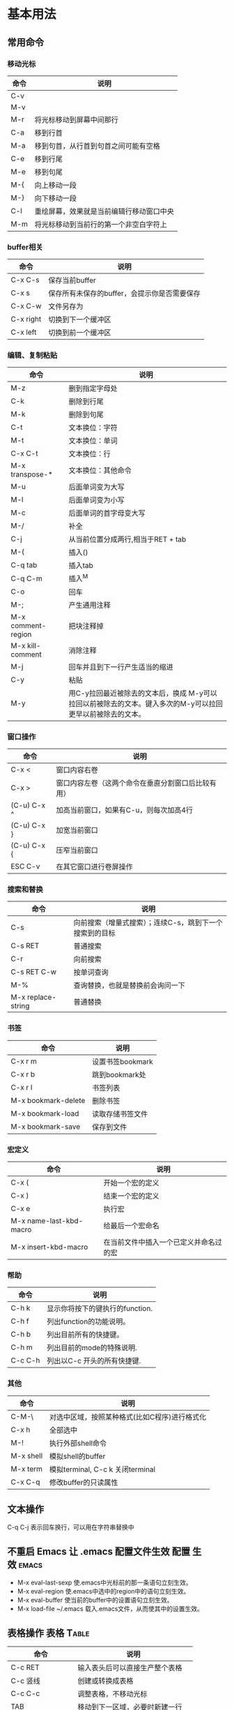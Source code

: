 ﻿* 基本用法
** 常用命令
*** 移动光标
| 命令 | 说明                                     |
|------+------------------------------------------|
| C-v  |                                          |
| M-v  |                                          |
| M-r  | 将光标移动到屏幕中间那行                 |
| C-a  | 移到行首                                 |
| M-a  | 移到句首，从行首到句首之间可能有空格     |
| C-e  | 移到行尾                                 |
| M-e  | 移到句尾                                 |
| M-{  | 向上移动一段                             |
| M-}  | 向下移动一段                             |
| C-l  | 重绘屏幕，效果就是当前编辑行移动窗口中央 |
| M-m  | 将光标移动到当前行的第一个非空白字符上   |
*** buffer相关
| 命令      | 说明                                         |
|-----------+----------------------------------------------|
| C-x C-s   | 保存当前buffer                               |
| C-x s     | 保存所有未保存的buffer，会提示你是否需要保存 |
| C-x C-w   | 文件另存为                                   |
| C-x right | 切换到下一个缓冲区                           |
| C-x left  | 切换到前一个缓冲区                           |
*** 编辑、复制粘贴
| 命令               | 说明                                                                                                       |
|--------------------+------------------------------------------------------------------------------------------------------------|
| M-z                | 删到指定字母处                                                                                             |
| C-k                | 删除到行尾                                                                                                 |
| M-k                | 删除到句尾                                                                                                 |
| C-t                | 文本换位：字符                                                                                                  |
| M-t                | 文本换位：单词                                                                                                       |
| C-x C-t            | 文本换位：行                                                                                                         |
| M-x transpose-*    | 文本换位：其他命令                                                                                                   |
| M-u                | 后面单词变为大写                                                                                           |
| M-l                | 后面单词变为小写                                                                                           |
| M-c                | 后面单词的首字母变大写                                                                                     |
| M-/                | 补全                                                                                                       |
| C-j                | 从当前位置分成两行,相当于RET + tab                                                                         |
| M-(                | 插入()                                                                                                     |
| C-q tab            | 插入tab                                                                                                    |
| C-q C-m            | 插入^M                                                                                                     |
| C-o                | 回车                                                                                                       |
| M-;                | 产生通用注释                                                                                               |
| M-x comment-region | 把块注释掉                                                                                                 |
| M-x kill-comment   | 消除注释                                                                                                   |
| M-j                | 回车并且到下一行产生适当的缩进                                                                             |
| C-y                | 粘贴                                                                                                       |
| M-y                | 用C-y拉回最近被除去的文本后，换成 M-y可以拉回以前被除去的文本。键入多次的M-y可以拉回更早以前被除去的文本。 |
*** 窗口操作
| 命令        | 说明                                               |
|-------------+----------------------------------------------------|
| C-x <       | 窗口内容右卷                                       |
| C-x >       | 窗口内容左卷（这两个命令在垂直分割窗口后比较有用） |
| (C-u) C-x ^ | 加高当前窗口，如果有C-u，则每次加高4行             |
| (C-u) C-x } | 加宽当前窗口                                       |
| (C-u) C-x { | 压窄当前窗口                                       |
| ESC C-v     | 在其它窗口进行卷屏操作                             | 
*** 搜索和替换
| 命令               | 说明                                                    |
|--------------------+---------------------------------------------------------|
| C-s                | 向前搜索（增量式搜索）；连续C-s，跳到下一个搜索到的目标 |
| C-s RET            | 普通搜索                                                |
| C-r                | 向前搜索                                                |
| C-s RET C-w        | 按单词查询                                              |
| M-%                | 查询替换，也就是替换前会询问一下                        |
| M-x replace-string | 普通替换                                                | 
*** 书签 
| 命令                | 说明             |
|---------------------+------------------|
| C-x r m             | 设置书签bookmark |
| C-x r b             | 跳到bookmark处   |
| C-x r l             | 书签列表         |
| M-x bookmark-delete | 删除书签         |
| M-x bookmark-load   | 读取存储书签文件 |
| M-x bookmark-save   | 保存到文件       | 
*** 宏定义
| 命令                    | 说明                                   |
|-------------------------+----------------------------------------|
| C-x (                   | 开始一个宏的定义                       |
| C-x )                   | 结束一个宏的定义                       |
| C-x e                   | 执行宏                                 |
| M-x name-last-kbd-macro | 给最后一个宏命名                       |
| M-x insert-kbd-macro    | 在当前文件中插入一个已定义并命名过的宏 | 
*** 帮助 
| 命令    | 说明                            |
|---------+---------------------------------|
| C-h k   | 显示你将按下的键执行的function. |
| C-h f   | 列出function的功能说明。        |
| C-h b   | 列出目前所有的快捷键。          |
| C-h m   | 列出目前的mode的特殊说明.       |
| C-c C-h | 列出以C-c 开头的所有快捷键.     |
*** 其他  
| 命令      | 说明                                          |
|-----------+-----------------------------------------------|
| C-M-\     | 对选中区域，按照某种格式(比如C程序)进行格式化 |
| C-x h     | 全部选中                                      |
| M-!       | 执行外部shell命令                             |
| M-x shell | 模拟shell的buffer                             |
| M-x term  | 模拟terminal, C-c k 关闭terminal              |
| C-x C-q   | 修改buffer的只读属性                          |
** 文本操作
C-q C-j 表示回车换行，可以用在字符串替换中
** 不重启 Emacs 让 .emacs 配置文件生效				:配置:生效:emacs:
 + M-x eval-last-sexp 使.emacs中光标前的那一条语句立刻生效。
 + M-x eval-region 使.emacs中选中的region中的语句立刻生效。
 + M-x eval-buffer 使当前的buffer中的设置语句立刻生效。
 + M-x load-file ~/.emacs 载入.emacs文件，从而使其中的设置生效。
** 表格操作							   :表格:Table:
| 命令           | 说明                             |
|----------------+----------------------------------|
| C-c RET        | 输入表头后可以直接生产整个表格   |
| C-c 竖线       | 创建或转换成表格                 |
| C-c C-c        | 调整表格，不移动光标             |
| TAB            | 移动到下一区域，必要时新建一行   |
| S-TAB          | 移动到上一区域                   |
| RET            | 移动到下一行，必要时新建一行     |
| M-LEFT/RIGHT   | 移动列                           |
| M-UP/DOWN      | 移动行                           |
| M-S-LEFT/RIGHT | 删除/插入列                      |
| M-S-UP/DOWN    | 删除/插入行                      |
| C-c -          | 添加水平分割线                   |
| C-c RET        | 添加水平分割线并跳到下一行       |
| C-c ^          | 根据当前列排序，可以选择排序方式 |
** 编码问题
| 命令                      | 说明                                |
|---------------------------+-------------------------------------|
| C-x RET f utf-8 RET       | 将文件编码转换成utf-8               |
| C-x C-m c RET C-x C-w RET | 另存为指定编码 (会提示当前文件编码) |
** 矩形操作								 :矩形:
矩形操作或者叫做列操作 集中在 C-x r ，可以直接用 C-x r C-h 找到几乎所有列操作命令。常用矩形操作:
| 命令      | 说明                                     |
|-----------+------------------------------------------|
| C-x r d   | 矩形删除                                 |
| C-x r c   | 清空矩形                                 |
| C-x r t   | 插入一列字                               |
| C-x r k   | 矩形剪切                                 |
| C-x r y   | 矩形粘贴                                 |
| C-x r o   | 开辟一块空白矩形，字右移                 |
| C-x r M-w | 矩形复制，这个功能是 rect-mark.el 提供的 |
* Org-Mode
** 常规操作
| 命令           | 说明                                                                                                     |
|----------------+----------------------------------------------------------------------------------------------------------|
| C-c C-c        | 添加标签                                                                                                 |
| C-c C-e        | 导出文件（html、pdf等）                                                                                  |
| C-c C-p/n      | 移动到上/下一个标题                                                                                      |
| C-c C-b/f      | 移动到同级别的上/下一个标题                                                                              |
| TAB            | 局部命令，循环使用可以折叠/展开光标所在位置的标题树                                                      |
| S+TAB          | 全局命令，循环使用可以折叠/展开整个文档的标题树                                                          |
| M-LEFT/RIGHT   | 升级/降级当前标题，不允许有子标题的存在                                                                  |
| M-S-LEFT/RIGHT | 升级/降级标题树，即标题树内的各级标题相应升/降级                                                         |
| M-UP/DOWN      | 在同级标题间上/下移标题树，不能跨级别移动                                                                |
| M-RET          | 在当前标题后插入同级标题符号（即换行符和星号）                                                           |
| C-RET          | 在当前标题树后插入同级标题符号                                                                           |
| M-S-RET        | 在当前标题后插入同级TODO标题                                                                             |
| C-S-RET        | 在当前标题树后插入同级TODO标题                                                                           |
| C-c C-x a      | 将某一个节点打上ARCHIVE标签                                                                              |
| C-c C-x A      | 将当前节点归入一个名为Archive的子树中，并且这个子树是位于当前级别子树的最下方。                          |
| C-c C-x C-s    | 把当前的节点移到archived文件中去,默认情况下，归档的子树会被移动到名为“当年文件名_archived”的文件中去。 |
| C-TAB          | 查看以前存档的事件                                                                                       |
** Org文档内容简介
 + 以 # 号后加一空格开始的行表示注释，文件导出时这些内容不被导出，上面第一行就是。
 + 以 #+ 符号开始的行用于设置文档参数或内容属性，比如文档的标题、作者，org-mode打开时文档的呈现状态等。
 + 用 [[]] 括起来的内容表示外部链接
 + 用 <<>> 括起来的内容表示文档的内部链接
 + 以 * 符号开始的行，表示该行为标题。
 + 标题内容前的 TODO 标记是待办任务的标记符号。
 + 标题行后面两个 : 符号间的内容表示标签（ TAG ）。
 + 标题行如果标题文本前有 COMMENT 标记表示该标题下的所有内容为注释。
 + 位于 #+BEGIN_XXX 和 #+END_XXX 之间的内容为特殊文档块，如代码块、例子、引用等。
** Org管理待办任务
*** 设置TODO关键字
    在Org文件中定义的TODO关键词仅适用于当前文件。状态关键词使用 #+SEQ_TODO: 定义，类型关键词使用 #+TYP_TODO: 定义。可以定义多系列的TODO关键词，可以使用中文关键词。
#+BEGIN_EXAMPLE
    #+TYP_TODO: 工作(w!) 学习(s!) 休闲(l!) |
    #+SEQ_TODO: PENDING(p!) TODO(t!) | DONE(d!) ABORT(a@/!)
#+END_EXAMPLE
 + “|”用来分隔“未完成”和“完成”两种状态的关键词，前面为未完成项，后面为完成项。如果没有“|”符号，最后一个关键词将被设为完成项，其余为未完成项。
 + 关键词后括号内的字母为快捷选择键，当使用 C-c C-t 设置或改变当前标题的TODO状态或类型时将出现选项菜单，此时可以用快捷键进行选择。
 + 括号内的“!”表示时间戳，设置或改变到该状态时（直接输入关键词不算）将同时插入当前时间
 + 括号内的“@”表示切换到该状态时需要输入文字说明，比如任务取消、流产或失败的原因。
 + 输入后将光标置于该行内使用 C-c C-c 命令可使该定义立刻生效。
** org-remember mode 搜集材料和想法
C-c r 打开remember mode，记录想法和任务
** 用复选框标记非标题类型的子任务
前面的任务和子任务都是标题形式。Org-mode还支持非标题形式的子任务。对于以”[ ]“开头的列表， 会被当作复选框。这样就形成了局部的子任务， 适用于将一个任务划分成几个简单的步骤。 
| 命令    | 说明           |
|---------+----------------|
| C-c C-c | 改变复选框状态 |
| M-S-RET | 增加一个子项   |


* Test Area
